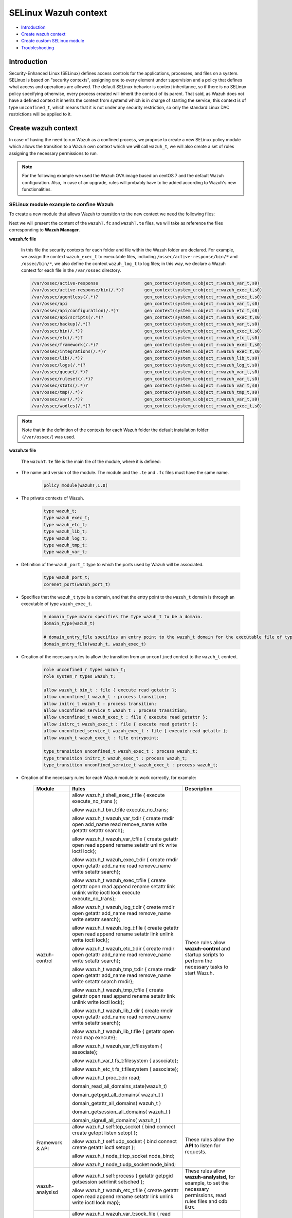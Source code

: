 .. Copyright (C) 2021 Wazuh, Inc.

.. _selinux-wazuh-context:

SELinux Wazuh context
======================

- `Introduction`_
- `Create wazuh context`_
- `Create custom SELinux module`_
- `Troubleshooting`_

Introduction
------------
Security-Enhanced Linux (SELinux) defines access controls for the applications, processes, and files on a system.
SELinux is based on "security contexts", assigning one to every element under supervision and a policy that defines what access and operations are allowed.
The default SELinux behavior is context inheritance, so if there is no SELinux policy specifying otherwise, every process created will inherit the context of its parent. That said, as Wazuh does not have a defined context it inherits the context from systemd which is in charge of starting the service, this context is of type ``unconfined_t``, which means that it is not under any security restriction, so only the standard Linux DAC restrictions will be applied to it.

Create wazuh context
--------------------
In case of having the need to run Wazuh as a confined process, we propose to create a new SELinux policy module which allows the transition to a Wazuh own context which we will call ``wazuh_t``, we will also create a set of rules assigning the necessary permissions to run.

.. note::

    For the following example we used the Wazuh OVA image based on centOS 7 and the default Wazuh configuration. Also, in case of an upgrade, rules will probably have to be added according to Wazuh's new functionalities.

.. _SELinux-module-example:

SELinux module example to confine Wazuh
^^^^^^^^^^^^^^^^^^^^^^^^^^^^^^^^^^^^^^^
To create a new module that allows Wazuh to transition to the new context we need the following files:

.. tabs::

        .. group-tab:: Wazuh Manager

            .. collapse:: wazuhT.fc

                .. code-block:: console

                    /var/ossec/active-response                  gen_context(system_u:object_r:wazuh_var_t,s0)
                    /var/ossec/active-response/bin(/.*)?        gen_context(system_u:object_r:wazuh_exec_t,s0)
                    /var/ossec/agentless(/.*)?                  gen_context(system_u:object_r:wazuh_exec_t,s0)
                    /var/ossec/api                              gen_context(system_u:object_r:wazuh_var_t,s0)
                    /var/ossec/api/configuration(/.*)?          gen_context(system_u:object_r:wazuh_etc_t,s0)
                    /var/ossec/api/scripts(/.*)?                gen_context(system_u:object_r:wazuh_exec_t,s0)
                    /var/ossec/backup(/.*)?                     gen_context(system_u:object_r:wazuh_var_t,s0)
                    /var/ossec/bin(/.*)?                        gen_context(system_u:object_r:wazuh_exec_t,s0)
                    /var/ossec/etc(/.*)?                        gen_context(system_u:object_r:wazuh_etc_t,s0)
                    /var/ossec/framework(/.*)?                  gen_context(system_u:object_r:wazuh_exec_t,s0)
                    /var/ossec/integrations(/.*)?               gen_context(system_u:object_r:wazuh_exec_t,s0)
                    /var/ossec/lib(/.*)?                        gen_context(system_u:object_r:wazuh_lib_t,s0)
                    /var/ossec/logs(/.*)?                       gen_context(system_u:object_r:wazuh_log_t,s0)
                    /var/ossec/queue(/.*)?                      gen_context(system_u:object_r:wazuh_var_t,s0)
                    /var/ossec/ruleset(/.*)?                    gen_context(system_u:object_r:wazuh_var_t,s0)
                    /var/ossec/stats(/.*)?                      gen_context(system_u:object_r:wazuh_var_t,s0)
                    /var/ossec/tmp(/.*)?                        gen_context(system_u:object_r:wazuh_tmp_t,s0)
                    /var/ossec/var(/.*)?                        gen_context(system_u:object_r:wazuh_var_t,s0)
                    /var/ossec/wodles(/.*)?                     gen_context(system_u:object_r:wazuh_exec_t,s0)

            .. collapse:: wazuhT.te

                .. code-block:: console

                    policy_module(wazuhT,1.0)

                    require {
                    type bin_t;
                    type tmp_t;
                    type unconfined_t;
                    type initrc_t;
                    type unconfined_service_t;
                    type shell_exec_t;
                    type var_t;
                    type cert_t;
                    type node_t;
                    type init_t;
                    type kernel_t;
                    type system_dbusd_t;
                    type sshd_t;
                    type fs_t;
                    type unlabeled_t;
                    type sysctl_net_t;
                    type systemd_unit_file_t;
                    type cgroup_t;
                    type hugetlbfs_t;
                    type sysfs_t;
                    type iptables_exec_t;
                    type sshd_exec_t;
                    type device_t;
                    type fixed_disk_device_t;
                    type useradd_exec_t;
                    type journalctl_exec_t;
                    type proc_net_t;
                    type pstore_t;
                    type mount_exec_t;
                    type insmod_exec_t;
                    type systemd_systemctl_exec_t;
                    type crontab_exec_t;
                    type devlog_t;
                    type rpm_exec_t;
                    type proc_t;
                    type configfs_t;
                    type http_port_t;
                    type tmpfs_t;
                    type gssproxy_var_lib_t;
                    type rpm_log_t;
                    type auditd_unit_file_t;
                    type crond_unit_file_t;
                    type mount_var_run_t;
                    type rpm_var_lib_t;
                    type usermodehelper_t;
                    type var_run_t;
                    type etc_t;
                    type security_t;
                    type firewalld_t;
                    type iptables_t;
                    type dhcpc_t;
                    role system_r;
                    role unconfined_r;
                    class process { transition getattr getpgid getsession setrlimit setsched signull open read};
                    class rawip_socket {bind setopt getopt create open};
                    class netlink_route_socket {bind setopt create open write read nlmsg_read};
                    class netlink_audit_socket {bind setopt create open write read nlmsg_read};
                    class lnk_file {getattr open read};
                    class file { getattr open read execute getattr read};
                    class dir { getattr open read search };
                    class tcp_socket { bind connect create getopt listen name_bind name_connect node_bind setopt };
                    class capability { chown dac_override fowner fsetid kill net_bind_service net_raw setgid setuid sys_chroot sys_resource sys_ptrace};
                    class unix_dgram_socket { read write create ioctl sendto bind getopt connect};
                    class netlink_tcpdiag_socket {create getattr setopt read bind nlmsg_read write};
                    class filesystem { getattr open read };
                    class sock_file { getattr open read };
                    class blk_file { getattr open read };
                    class udp_socket name_bind;
                    class unix_stream_socket {connectto ioctl getattr};
                    class dbus send_msg;
                    }

                    # Private type declarations
                    type wazuh_t;
                    type wazuh_exec_t;
                    type wazuh_etc_t;
                    type wazuh_lib_t;
                    type wazuh_log_t;
                    type wazuh_tmp_t;
                    type wazuh_var_t;

                    # ports label
                    type wazuh_port_t;
                    corenet_port(wazuh_port_t)

                    # domain_type macro specifies the type wazuh_t to be a domain.
                    domain_type(wazuh_t)

                    # domain_entry_file specifies an entry point to the wazuh_t domain for the executable file of type wazuh_exec_t.
                    domain_entry_file(wazuh_t, wazuh_exec_t)

                    # logging_log_file macro makes wazuh_log_t become the type of log file with the necessary groups and rules
                    logging_log_file(wazuh_log_t)

                    # allow domain wazuh_t to manipulate log files
                    allow wazuh_t wazuh_log_t:file append_file_perms;

                    # files_tmp_file takes the type of wazuh_tmp_t to the necessary groups so that it becomes the type of temp file
                    files_tmp_file(wazuh_tmp_t)

                    # allow the wazuh_t domain write privileges into the tmp_t labeled directory, but with an automatic file transition towards wazuh_tmp_t for every file written
                    files_tmp_filetrans(wazuh_t,wazuh_tmp_t,file)

                    # allow domain wazuh_t to manipulate tmp files
                    allow wazuh_t wazuh_tmp_t:file manage_file_perms;

                    #============== Allow transition
                    role unconfined_r types wazuh_t;
                    role system_r types wazuh_t;

                    allow wazuh_t bin_t : file execute;
                    allow unconfined_t wazuh_t : process transition;
                    allow initrc_t wazuh_t : process transition;
                    allow unconfined_service_t wazuh_t : process transition;
                    allow unconfined_t wazuh_exec_t : file execute;
                    allow initrc_t wazuh_exec_t : file execute;
                    allow unconfined_service_t wazuh_exec_t : file execute;
                    allow wazuh_t wazuh_exec_t : file entrypoint;

                    type_transition unconfined_t wazuh_exec_t : process wazuh_t;
                    type_transition initrc_t wazuh_exec_t : process wazuh_t;
                    type_transition unconfined_service_t wazuh_exec_t : process wazuh_t;

                    #============== Permissions for wazuh-control to run Wazuh
                    allow wazuh_t shell_exec_t:file { execute execute_no_trans };
                    allow wazuh_t bin_t:file execute_no_trans;

                    allow wazuh_t wazuh_var_t:dir { create rmdir open add_name read remove_name write getattr setattr search};
                    allow wazuh_t wazuh_var_t:file { create getattr open read append rename setattr unlink write ioctl lock};
                    allow wazuh_t wazuh_exec_t:dir { create rmdir open getattr add_name read remove_name write setattr search};
                    allow wazuh_t wazuh_exec_t:file { create getattr open read append rename setattr link unlink write ioctl lock execute execute_no_trans};
                    allow wazuh_t wazuh_log_t:dir { create rmdir open getattr add_name read remove_name write setattr search};
                    allow wazuh_t wazuh_log_t:file { create getattr open read append rename setattr link unlink write ioctl lock};
                    allow wazuh_t wazuh_etc_t:dir { create rmdir open getattr add_name read remove_name write setattr search};
                    allow wazuh_t wazuh_tmp_t:dir { create rmdir open getattr add_name read remove_name write setattr search rmdir};
                    allow wazuh_t wazuh_tmp_t:file { create getattr open read append rename setattr link unlink write ioctl lock};
                    allow wazuh_t wazuh_lib_t:dir { create rmdir open getattr add_name read remove_name write setattr search};
                    allow wazuh_t wazuh_lib_t:file { getattr open read map execute};
                    allow wazuh_t wazuh_var_t:filesystem { associate};
                    allow wazuh_var_t fs_t:filesystem { associate};
                    allow wazuh_etc_t fs_t:filesystem { associate};

                    #============== Permissions to read /proc
                    allow wazuh_t proc_t:dir read;
                    domain_read_all_domains_state(wazuh_t)
                    domain_getpgid_all_domains( wazuh_t )
                    domain_getattr_all_domains( wazuh_t )
                    domain_getsession_all_domains( wazuh_t )
                    domain_signull_all_domains( wazuh_t )

                    #============== Permissions for Framework and API
                    allow wazuh_t self:tcp_socket { bind connect create getopt listen setopt };
                    allow wazuh_t self:udp_socket { bind connect create getattr ioctl setopt };
                    allow wazuh_t node_t:tcp_socket node_bind;
                    allow wazuh_t node_t:udp_socket node_bind;

                    #============== Permissions for wazuh-analysisd to run
                    allow wazuh_t self:process { getattr getpgid getsession setrlimit setsched };
                    allow wazuh_t wazuh_etc_t:file { create getattr open read append rename setattr link unlink write ioctl lock map};

                    #============== Permissions for wazuh-remoted to use sockets
                    allow wazuh_t wazuh_var_t:sock_file { read write getattr create setattr unlink} ;
                    allow wazuh_t wazuh_t:unix_stream_socket {connectto ioctl};
                    allow wazuh_t wazuh_port_t:tcp_socket {name_connect name_bind create read write connect recvfrom sendto send_msg setopt ioctl setattr getattr};
                    allow wazuh_t wazuh_t:tcp_socket {accept bind name_connect name_bind create read write connect recvfrom sendto send_msg setopt ioctl setattr getattr};
                    allow wazuh_t wazuh_port_t:udp_socket {name_bind create read write connect recvfrom sendto send_msg setopt ioctl setattr getattr};
                    allow wazuh_t wazuh_t:udp_socket {accept name_bind create read write connect recvfrom sendto send_msg setopt ioctl setattr getattr};
                    allow wazuh_t wazuh_t:unix_dgram_socket { read write create ioctl sendto bind getopt connect};

                    #============== Permissions for wazuh-syscheckd to monitor files and directories and for wazuh-logcollector to read logs files.
                    files_read_all_files(wazuh_t)
                    files_read_all_chr_files(wazuh_t)
                    files_read_all_symlinks(wazuh_t)
                    fs_getattr_all_chr_files(wazuh_t)
                    dev_getattr_all_chr_files(wazuh_t)
                    allow wazuh_t gssproxy_var_lib_t:sock_file { getattr open read };
                    allow wazuh_t fixed_disk_device_t:blk_file { getattr open read };
                    allow wazuh_t devlog_t:sock_file { read write getattr create setattr unlink};

                    #============== Permissions for rootcheck to monitor ports
                    corenet_udp_bind_all_ports(wazuh_t)
                    corenet_tcp_bind_all_ports(wazuh_t)

                    #============== Permissions for wazuh-modulesd to run
                    allow wazuh_t sysfs_t:lnk_file read;
                    allow wazuh_t proc_net_t:file { getattr open read };
                    allow wazuh_t self:netlink_route_socket {create getattr open read bind nlmsg_read write};
                    #============== Permissions for wazuh-modulesd to run sca scans
                    allow wazuh_t sshd_exec_t:file { execute execute_no_trans };
                    allow wazuh_t useradd_exec_t:file { execute execute_no_trans};
                    allow wazuh_t rpm_exec_t:file { execute execute_no_trans ioctl};
                    allow wazuh_t systemd_systemctl_exec_t:file { execute execute_no_trans};
                    allow wazuh_t insmod_exec_t:file { execute execute_no_trans };
                    allow wazuh_t iptables_exec_t:file { execute execute_no_trans };
                    allow wazuh_t crontab_exec_t:file { execute execute_no_trans };
                    allow wazuh_t journalctl_exec_t:file { execute execute_no_trans};
                    allow wazuh_t mount_exec_t:file { execute execute_no_trans getattr};
                    allow wazuh_t rpm_log_t:file { getattr open read append};
                    allow wazuh_t rpm_var_lib_t:file { write create setattr unlink rename};
                    allow wazuh_t rpm_var_lib_t:dir { write add_name remove_name};
                    allow wazuh_t cert_t:dir { search write create add_name remove_name rmdir};
                    allow wazuh_t cert_t:file { lock write};
                    allow wazuh_t tmp_t:dir { search write create add_name remove_name rmdir};
                    allow wazuh_t unlabeled_t:file { getattr open read };
                    allow wazuh_t security_t:security compute_av;
                    allow wazuh_t security_t:file {write};
                    allow wazuh_t security_t:dir {write};
                    allow wazuh_t init_t:unix_stream_socket {connectto ioctl getattr};
                    allow wazuh_t init_t:system { status };
                    allow wazuh_t init_t:service { status };
                    allow wazuh_t system_dbusd_t:dbus send_msg;
                    allow wazuh_t tmpfs_t:dir read;
                    allow wazuh_t tmpfs_t:filesystem { getattr open read };
                    allow wazuh_t cgroup_t:filesystem { getattr open read };
                    allow wazuh_t configfs_t:filesystem { getattr open read };
                    allow wazuh_t device_t:filesystem { getattr open read };
                    allow wazuh_t hugetlbfs_t:filesystem { getattr open read };
                    allow wazuh_t proc_t:filesystem { getattr open read };
                    allow wazuh_t pstore_t:filesystem { getattr open read };
                    allow wazuh_t sysfs_t:filesystem { getattr open read };
                    allow wazuh_t fs_t:filesystem { getattr open read };
                    allow wazuh_t self:rawip_socket {bind setopt getopt create open};
                    allow wazuh_t kernel_t:unix_dgram_socket sendto;
                    allow wazuh_t auditd_unit_file_t:service { status };
                    allow wazuh_t crond_unit_file_t:service { status };
                    allow wazuh_t systemd_unit_file_t:service { status start};
                    allow wazuh_t mount_var_run_t:dir { getattr open read write search write};
                    allow wazuh_t var_run_t:dir { getattr open read search write add_name remove_name};
                    allow wazuh_t var_run_t:file { getattr open read write lock create unlink};
                    allow wazuh_t sysctl_net_t:dir search;
                    allow wazuh_t sysctl_net_t:file { getattr open read };
                    allow wazuh_t usermodehelper_t:file { getattr open read };
                    allow wazuh_t self:netlink_audit_socket {create setopt open read bind nlmsg_read write};
                    allow wazuh_t self:netlink_tcpdiag_socket {create getattr setopt read bind nlmsg_read write};
                    allow wazuh_t kernel_t:system module_request;
                    allow dhcpc_t unlabeled_t:file {getattr open read};

                    #============== Permissions for wazuh-execd to run AR
                    allow wazuh_t self:capability { chown dac_override fowner fsetid kill net_bind_service net_raw setgid setuid sys_chroot sys_resource sys_ptrace};
                    allow wazuh_t etc_t:dir { getattr open read search write add_name remove_name};
                    allow sshd_t var_t:file { getattr create open append ioctl lock read setattr write};
                    allow wazuh_t firewalld_t:dbus send_msg;
                    allow firewalld_t wazuh_t:dbus send_msg;
                    allow wazuh_t firewalld_t:process { getattr getpgid getsession signull };
                    allow iptables_t var_run_t:file {open read lock};
                    allow wazuh_t system_dbusd_t:unix_stream_socket connectto;
                    allow wazuh_t http_port_t:tcp_socket {name_bind name_connect write read};

                    #============== Permissions to assign new contexts
                    allow unconfined_t wazuh_var_t:dir {getattr open read search relabelto};
                    allow unconfined_t wazuh_var_t:file {getattr relabelto};
                    allow unconfined_t wazuh_var_t:sock_file {getattr open read relabelto};
                    allow unconfined_t wazuh_lib_t:dir {getattr open read search relabelto};
                    allow unconfined_t wazuh_lib_t:file {getattr relabelto};
                    allow unconfined_t wazuh_etc_t:dir {getattr open read search relabelto};
                    allow unconfined_t wazuh_etc_t:file {getattr open read write relabelto};


        .. group-tab:: Wazuh Agent

            .. collapse:: wazuhT.fc

                .. code-block:: console

                    /var/ossec/active-response                  gen_context(system_u:object_r:wazuh_var_t,s0)
                    /var/ossec/active-response/bin(/.*)?        gen_context(system_u:object_r:wazuh_exec_t,s0)
                    /var/ossec/agentless(/.*)?                  gen_context(system_u:object_r:wazuh_exec_t,s0)
                    /var/ossec/backup(/.*)?                     gen_context(system_u:object_r:wazuh_var_t,s0)
                    /var/ossec/bin(/.*)?                        gen_context(system_u:object_r:wazuh_exec_t,s0)
                    /var/ossec/etc(/.*)?                        gen_context(system_u:object_r:wazuh_etc_t,s0)
                    /var/ossec/lib(/.*)?                        gen_context(system_u:object_r:wazuh_lib_t,s0)
                    /var/ossec/logs(/.*)?                       gen_context(system_u:object_r:wazuh_log_t,s0)
                    /var/ossec/queue(/.*)?                      gen_context(system_u:object_r:wazuh_var_t,s0)
                    /var/ossec/ruleset(/.*)?                    gen_context(system_u:object_r:wazuh_var_t,s0)
                    /var/ossec/tmp(/.*)?                        gen_context(system_u:object_r:wazuh_tmp_t,s0)
                    /var/ossec/var(/.*)?                        gen_context(system_u:object_r:wazuh_var_t,s0)
                    /var/ossec/wodles(/.*)?                     gen_context(system_u:object_r:wazuh_exec_t,s0)

            .. collapse:: wazuhT.te
                
                .. code-block:: console

                    policy_module(wazuhT,1.0)

                    require {
                    type bin_t;
                    type tmp_t;
                    type unconfined_t;
                    type initrc_t;
                    type unconfined_service_t;
                    type shell_exec_t;
                    type var_t;
                    type cert_t;
                    type node_t;
                    type init_t;
                    type kernel_t;
                    type system_dbusd_t;
                    type sshd_t;
                    type fs_t;
                    type unlabeled_t;
                    type sysctl_net_t;
                    type systemd_unit_file_t;
                    type cgroup_t;
                    type hugetlbfs_t;
                    type sysfs_t;
                    type iptables_exec_t;
                    type sshd_exec_t;
                    type device_t;
                    type fixed_disk_device_t;
                    type useradd_exec_t;
                    type journalctl_exec_t;
                    type proc_net_t;
                    type pstore_t;
                    type mount_exec_t;
                    type insmod_exec_t;
                    type systemd_systemctl_exec_t;
                    type crontab_exec_t;
                    type devlog_t;
                    type rpm_exec_t;
                    type proc_t;
                    type configfs_t;
                    type http_port_t;
                    type tmpfs_t;
                    type gssproxy_var_lib_t;
                    type rpm_log_t;
                    type auditd_unit_file_t;
                    type crond_unit_file_t;
                    type mount_var_run_t;
                    type rpm_var_lib_t;
                    type usermodehelper_t;
                    type var_run_t;
                    type etc_t;
                    type security_t;
                    type firewalld_t;
                    type iptables_t;
                    type dhcpc_t;
                    role system_r;
                    role unconfined_r;
                    class process { transition getattr getpgid getsession setrlimit setsched signull open read};
                    class rawip_socket {bind setopt getopt create open};
                    class netlink_route_socket {bind setopt create open write read nlmsg_read};
                    class netlink_audit_socket {bind setopt create open write read nlmsg_read};
                    class lnk_file {getattr open read};
                    class file { getattr open read execute getattr read};
                    class dir { getattr open read search };
                    class tcp_socket { bind connect create getopt listen name_bind name_connect node_bind setopt };
                    class capability { chown dac_override fowner fsetid kill net_bind_service net_raw setgid setuid sys_chroot sys_resource sys_ptrace};
                    class unix_dgram_socket { read write create ioctl sendto bind getopt connect};
                    class netlink_tcpdiag_socket {create getattr setopt read bind nlmsg_read write};
                    class filesystem { getattr open read };
                    class sock_file { getattr open read };
                    class blk_file { getattr open read };
                    class udp_socket name_bind;
                    class unix_stream_socket {connectto ioctl getattr};
                    class dbus send_msg;
                    }

                    # Private type declarations
                    type wazuh_t;
                    type wazuh_exec_t;
                    type wazuh_etc_t;
                    type wazuh_lib_t;
                    type wazuh_log_t;
                    type wazuh_tmp_t;
                    type wazuh_var_t;

                    # ports label
                    type wazuh_port_t;
                    corenet_port(wazuh_port_t)

                    # domain_type macro specifies the type wazuh_t to be a domain.
                    domain_type(wazuh_t)

                    # domain_entry_file specifies an entry point to the wazuh_t domain for the executable file of type wazuh_exec_t.
                    domain_entry_file(wazuh_t, wazuh_exec_t)

                    # logging_log_file macro makes wazuh_log_t become the type of log file with the necessary groups and rules
                    logging_log_file(wazuh_log_t)

                    # allow domain wazuh_t to manipulate log files
                    allow wazuh_t wazuh_log_t:file append_file_perms;

                    # files_tmp_file takes the type of wazuh_tmp_t to the necessary groups so that it becomes the type of temp file
                    files_tmp_file(wazuh_tmp_t)

                    # allow the wazuh_t domain write privileges into the tmp_t labeled directory, but with an automatic file transition towards wazuh_tmp_t for every file written
                    files_tmp_filetrans(wazuh_t,wazuh_tmp_t,file)

                    # allow domain wazuh_t to manipulate tmp files
                    allow wazuh_t wazuh_tmp_t:file manage_file_perms;

                    #============== Allow transition
                    role unconfined_r types wazuh_t;
                    role system_r types wazuh_t;

                    allow wazuh_t bin_t : file execute;
                    allow unconfined_t wazuh_t : process transition;
                    allow initrc_t wazuh_t : process transition;
                    allow unconfined_service_t wazuh_t : process transition;
                    allow unconfined_t wazuh_exec_t : file execute;
                    allow initrc_t wazuh_exec_t : file execute;
                    allow unconfined_service_t wazuh_exec_t : file execute;
                    allow wazuh_t wazuh_exec_t : file entrypoint;

                    type_transition unconfined_t wazuh_exec_t : process wazuh_t;
                    type_transition initrc_t wazuh_exec_t : process wazuh_t;
                    type_transition unconfined_service_t wazuh_exec_t : process wazuh_t;

                    #============== Permissions for wazuh-control to run Wazuh
                    allow wazuh_t shell_exec_t:file { execute execute_no_trans };
                    allow wazuh_t bin_t:file execute_no_trans;

                    allow wazuh_t wazuh_var_t:dir { create rmdir open add_name read remove_name write getattr setattr search};
                    allow wazuh_t wazuh_var_t:file { create getattr open read append rename setattr unlink write ioctl lock};
                    allow wazuh_t wazuh_exec_t:dir { create rmdir open getattr add_name read remove_name write setattr search};
                    allow wazuh_t wazuh_exec_t:file { create getattr open read append rename setattr link unlink write ioctl lock execute execute_no_trans};
                    allow wazuh_t wazuh_log_t:dir { create rmdir open getattr add_name read remove_name write setattr search};
                    allow wazuh_t wazuh_log_t:file { create getattr open read append rename setattr link unlink write ioctl lock};
                    allow wazuh_t wazuh_etc_t:dir { create rmdir open getattr add_name read remove_name write setattr search};
                    allow wazuh_t wazuh_etc_t:file { create getattr open read append rename setattr link unlink write ioctl lock map};
                    allow wazuh_t wazuh_tmp_t:dir { create rmdir open getattr add_name read remove_name write setattr search rmdir};
                    allow wazuh_t wazuh_tmp_t:file { create getattr open read append rename setattr link unlink write ioctl lock};
                    allow wazuh_t wazuh_lib_t:dir { create rmdir open getattr add_name read remove_name write setattr search};
                    allow wazuh_t wazuh_lib_t:file { getattr open read map execute};
                    allow wazuh_t wazuh_var_t:filesystem { associate};
                    allow wazuh_var_t fs_t:filesystem { associate};
                    allow wazuh_etc_t fs_t:filesystem { associate};
                    allow wazuh_t self:process { getattr getpgid getsession setrlimit setsched };

                    #============== Permissions to read /proc
                    allow wazuh_t proc_t:dir read;
                    domain_read_all_domains_state(wazuh_t)
                    domain_getpgid_all_domains( wazuh_t )
                    domain_getattr_all_domains( wazuh_t )
                    domain_getsession_all_domains( wazuh_t )
                    domain_signull_all_domains( wazuh_t )

                    #============== Permissions for wazuh-agentd to use sockets
                    allow wazuh_t wazuh_var_t:sock_file { read write getattr create setattr unlink};
                    allow wazuh_t wazuh_t:unix_stream_socket {connectto ioctl};
                    allow wazuh_t wazuh_port_t:tcp_socket {name_connect name_bind create read write connect recvfrom sendto send_msg setopt ioctl setattr getattr};
                    allow wazuh_t wazuh_t:tcp_socket {accept bind name_connect name_bind create read write connect recvfrom sendto send_msg setopt ioctl setattr getattr};
                    allow wazuh_t wazuh_port_t:udp_socket {name_bind create read write connect recvfrom sendto send_msg setopt ioctl setattr getattr};
                    allow wazuh_t wazuh_t:udp_socket {accept name_bind create read write connect recvfrom sendto send_msg setopt ioctl setattr getattr};
                    allow wazuh_t wazuh_t:unix_dgram_socket { read write create ioctl sendto bind getopt connect};
                    allow wazuh_t self:tcp_socket { bind connect create getopt listen setopt };
                    allow wazuh_t self:udp_socket { bind connect create getattr ioctl setopt };
                    allow wazuh_t node_t:tcp_socket node_bind;
                    allow wazuh_t node_t:udp_socket node_bind;

                    #============== Permissions for wazuh-syscheckd to monitor files and directories and for wazuh-logcollector to read logs files.
                    files_read_all_files(wazuh_t)
                    files_read_all_chr_files(wazuh_t)
                    files_read_all_symlinks(wazuh_t)
                    fs_getattr_all_chr_files(wazuh_t)
                    dev_getattr_all_chr_files(wazuh_t)
                    allow wazuh_t gssproxy_var_lib_t:sock_file { getattr open read };
                    allow wazuh_t fixed_disk_device_t:blk_file { getattr open read };
                    allow wazuh_t devlog_t:sock_file { read write getattr create setattr unlink};

                    #============== Permissions for rootcheck to monitor ports
                    corenet_udp_bind_all_ports(wazuh_t)
                    corenet_tcp_bind_all_ports(wazuh_t)

                    #============== Permissions for wazuh-modulesd to run
                    allow wazuh_t sysfs_t:lnk_file read;
                    allow wazuh_t proc_net_t:file { getattr open read };
                    allow wazuh_t self:netlink_route_socket {create getattr open read bind nlmsg_read write};
                    #============== Permissions for wazuh-modulesd to run sca scans
                    allow wazuh_t sshd_exec_t:file { execute execute_no_trans };
                    allow wazuh_t useradd_exec_t:file { execute execute_no_trans};
                    allow wazuh_t rpm_exec_t:file { execute execute_no_trans ioctl};
                    allow wazuh_t systemd_systemctl_exec_t:file { execute execute_no_trans};
                    allow wazuh_t insmod_exec_t:file { execute execute_no_trans };
                    allow wazuh_t iptables_exec_t:file { execute execute_no_trans };
                    allow wazuh_t crontab_exec_t:file { execute execute_no_trans };
                    allow wazuh_t journalctl_exec_t:file { execute execute_no_trans};
                    allow wazuh_t mount_exec_t:file { execute execute_no_trans getattr};
                    allow wazuh_t rpm_log_t:file { getattr open read append};
                    allow wazuh_t rpm_var_lib_t:file { write create setattr unlink rename};
                    allow wazuh_t rpm_var_lib_t:dir { write add_name remove_name};
                    allow wazuh_t cert_t:dir { search write create add_name remove_name rmdir};
                    allow wazuh_t cert_t:file { lock write};
                    allow wazuh_t tmp_t:dir { search write create add_name remove_name rmdir};
                    allow wazuh_t unlabeled_t:file { getattr open read };
                    allow wazuh_t security_t:security compute_av;
                    allow wazuh_t security_t:file {write};
                    allow wazuh_t security_t:dir {write};
                    allow wazuh_t init_t:unix_stream_socket {connectto ioctl getattr};
                    allow wazuh_t init_t:system { status };
                    allow wazuh_t init_t:service { status };
                    allow wazuh_t system_dbusd_t:dbus send_msg;
                    allow wazuh_t tmpfs_t:dir read;
                    allow wazuh_t tmpfs_t:filesystem { getattr open read };
                    allow wazuh_t cgroup_t:filesystem { getattr open read };
                    allow wazuh_t configfs_t:filesystem { getattr open read };
                    allow wazuh_t device_t:filesystem { getattr open read };
                    allow wazuh_t hugetlbfs_t:filesystem { getattr open read };
                    allow wazuh_t proc_t:filesystem { getattr open read };
                    allow wazuh_t pstore_t:filesystem { getattr open read };
                    allow wazuh_t sysfs_t:filesystem { getattr open read };
                    allow wazuh_t fs_t:filesystem { getattr open read };
                    allow wazuh_t self:rawip_socket {bind setopt getopt create open};
                    allow wazuh_t kernel_t:unix_dgram_socket sendto;
                    allow wazuh_t auditd_unit_file_t:service { status };
                    allow wazuh_t crond_unit_file_t:service { status };
                    allow wazuh_t systemd_unit_file_t:service { status start};
                    allow wazuh_t mount_var_run_t:dir { getattr open read write search write};
                    allow wazuh_t var_run_t:dir { getattr open read search write add_name remove_name};
                    allow wazuh_t var_run_t:file { getattr open read write lock create unlink};
                    allow wazuh_t sysctl_net_t:dir search;
                    allow wazuh_t sysctl_net_t:file { getattr open read };
                    allow wazuh_t usermodehelper_t:file { getattr open read };
                    allow wazuh_t self:netlink_audit_socket {create setopt open read bind nlmsg_read write};
                    allow wazuh_t self:netlink_tcpdiag_socket {create getattr setopt read bind nlmsg_read write};
                    allow wazuh_t kernel_t:system module_request;
                    allow dhcpc_t unlabeled_t:file {getattr open read};

                    #============== Permissions for wazuh-execd to run AR
                    allow wazuh_t self:capability { chown dac_override fowner fsetid kill net_bind_service net_raw setgid setuid sys_chroot sys_resource sys_ptrace};
                    allow wazuh_t etc_t:dir { getattr open read search write add_name remove_name};
                    allow sshd_t var_t:file { getattr create open append ioctl lock read setattr write};
                    allow wazuh_t firewalld_t:dbus send_msg;
                    allow firewalld_t wazuh_t:dbus send_msg;
                    allow wazuh_t firewalld_t:process { getattr getpgid getsession signull };
                    allow iptables_t var_run_t:file {open read lock};
                    allow wazuh_t system_dbusd_t:unix_stream_socket connectto;
                    allow wazuh_t http_port_t:tcp_socket {name_bind name_connect write read};

                    #============== Permissions to assign new contexts
                    allow unconfined_t wazuh_var_t:dir {getattr open read search relabelto};
                    allow unconfined_t wazuh_var_t:file {getattr relabelto};
                    allow unconfined_t wazuh_var_t:sock_file {getattr open read relabelto};
                    allow unconfined_t wazuh_lib_t:dir {getattr open read search relabelto};
                    allow unconfined_t wazuh_lib_t:file {getattr relabelto};
                    allow unconfined_t wazuh_etc_t:dir {getattr open read search relabelto};
                    allow unconfined_t wazuh_etc_t:file {getattr open read write relabelto};

Next we will present the content of the ``wazuhT.fc`` and ``wazuhT.te`` files, we will take as reference the files corresponding to **Wazuh Manager**.

**wazuh.fc file**

    In this file the security contexts for each folder and file within the Wazuh folder are declared. For example, we assign the context ``wazuh_exec_t`` to executable files, including ``/ossec/active-response/bin/*`` and ``/ossec/bin/*``, we also define the context ``wazuh_log_t`` to log files; in this way, we declare a Wazuh context for each file in the ``/var/ossec`` directory.

    .. code-block:: console

        /var/ossec/active-response                  gen_context(system_u:object_r:wazuh_var_t,s0)
        /var/ossec/active-response/bin(/.*)?        gen_context(system_u:object_r:wazuh_exec_t,s0)
        /var/ossec/agentless(/.*)?                  gen_context(system_u:object_r:wazuh_exec_t,s0)
        /var/ossec/api                              gen_context(system_u:object_r:wazuh_var_t,s0)
        /var/ossec/api/configuration(/.*)?          gen_context(system_u:object_r:wazuh_etc_t,s0)
        /var/ossec/api/scripts(/.*)?                gen_context(system_u:object_r:wazuh_exec_t,s0)
        /var/ossec/backup(/.*)?                     gen_context(system_u:object_r:wazuh_var_t,s0)
        /var/ossec/bin(/.*)?                        gen_context(system_u:object_r:wazuh_exec_t,s0)
        /var/ossec/etc(/.*)?                        gen_context(system_u:object_r:wazuh_etc_t,s0)
        /var/ossec/framework(/.*)?                  gen_context(system_u:object_r:wazuh_exec_t,s0)
        /var/ossec/integrations(/.*)?               gen_context(system_u:object_r:wazuh_exec_t,s0)
        /var/ossec/lib(/.*)?                        gen_context(system_u:object_r:wazuh_lib_t,s0)
        /var/ossec/logs(/.*)?                       gen_context(system_u:object_r:wazuh_log_t,s0)
        /var/ossec/queue(/.*)?                      gen_context(system_u:object_r:wazuh_var_t,s0)
        /var/ossec/ruleset(/.*)?                    gen_context(system_u:object_r:wazuh_var_t,s0)
        /var/ossec/stats(/.*)?                      gen_context(system_u:object_r:wazuh_var_t,s0)
        /var/ossec/tmp(/.*)?                        gen_context(system_u:object_r:wazuh_tmp_t,s0)
        /var/ossec/var(/.*)?                        gen_context(system_u:object_r:wazuh_var_t,s0)
        /var/ossec/wodles(/.*)?                     gen_context(system_u:object_r:wazuh_exec_t,s0)

.. note::

    Note that in the definition of the contexts for each Wazuh folder the default installation folder (``/var/ossec/``) was used.

**wazuh.te file**

    The ``wazuhT.te`` file is the main file of the module, where it is defined:

- The name and version of the module. The module and the ``.te`` and ``.fc`` files must have the same name.

    .. code-block:: console

        policy_module(wazuhT,1.0)

- The private contexts of Wazuh.

    .. code-block:: console

        type wazuh_t;
        type wazuh_exec_t;
        type wazuh_etc_t;
        type wazuh_lib_t;
        type wazuh_log_t;
        type wazuh_tmp_t;
        type wazuh_var_t;

- Definition of the ``wazuh_port_t`` type to which the ports used by Wazuh will be associated.

    .. code-block:: console

        type wazuh_port_t;
        corenet_port(wazuh_port_t)

- Specifies that the ``wazuh_t`` type is a domain, and that the entry point to the ``wazuh_t`` domain is through an executable of type ``wazuh_exec_t``.

    .. code-block:: console

        # domain_type macro specifies the type wazuh_t to be a domain.
        domain_type(wazuh_t)

        # domain_entry_file specifies an entry point to the wazuh_t domain for the executable file of type wazuh_exec_t.
        domain_entry_file(wazuh_t, wazuh_exec_t)

- Creation of the necessary rules to allow the transition from an ``unconfined`` context to the ``wazuh_t`` context.

    .. code-block:: console

        role unconfined_r types wazuh_t;
        role system_r types wazuh_t;

        allow wazuh_t bin_t : file { execute read getattr };
        allow unconfined_t wazuh_t : process transition;
        allow initrc_t wazuh_t : process transition;
        allow unconfined_service_t wazuh_t : process transition;
        allow unconfined_t wazuh_exec_t : file { execute read getattr };
        allow initrc_t wazuh_exec_t : file { execute read getattr };
        allow unconfined_service_t wazuh_exec_t : file { execute read getattr };
        allow wazuh_t wazuh_exec_t : file entrypoint;

        type_transition unconfined_t wazuh_exec_t : process wazuh_t;
        type_transition initrc_t wazuh_exec_t : process wazuh_t;
        type_transition unconfined_service_t wazuh_exec_t : process wazuh_t;

- Creation of the necessary rules for each Wazuh module to work correctly, for example:

    +---------------------------------------------------+-----------------------------------------------------------------------------------+-------------------------------------------------------------------------------------------------------------------+
    | Module                                            | Rules                                                                             | Description                                                                                                       |
    +===================================================+===================================================================================+===================================================================================================================+
    | wazuh-control                                     | allow wazuh_t shell_exec_t:file { execute execute_no_trans };                     | These rules allow **wazuh-control** and startup scripts to perform the necessary tasks to start Wazuh.            |
    |                                                   |                                                                                   |                                                                                                                   |
    |                                                   | allow wazuh_t bin_t:file execute_no_trans;                                        |                                                                                                                   |
    |                                                   |                                                                                   |                                                                                                                   |
    |                                                   | allow wazuh_t wazuh_var_t:dir { create rmdir open add_name read remove_name       |                                                                                                                   |
    |                                                   | write getattr setattr search};                                                    |                                                                                                                   |
    |                                                   |                                                                                   |                                                                                                                   |
    |                                                   | allow wazuh_t wazuh_var_t:file { create getattr open read append rename           |                                                                                                                   |
    |                                                   | setattr unlink write ioctl lock};                                                 |                                                                                                                   |
    |                                                   |                                                                                   |                                                                                                                   |
    |                                                   | allow wazuh_t wazuh_exec_t:dir { create rmdir open getattr add_name read          |                                                                                                                   |
    |                                                   | remove_name write setattr search};                                                |                                                                                                                   |
    |                                                   |                                                                                   |                                                                                                                   |
    |                                                   | allow wazuh_t wazuh_exec_t:file { create getattr open read append rename          |                                                                                                                   |
    |                                                   | setattr link unlink write ioctl lock execute execute_no_trans};                   |                                                                                                                   |
    |                                                   |                                                                                   |                                                                                                                   |
    |                                                   | allow wazuh_t wazuh_log_t:dir { create rmdir open getattr add_name read           |                                                                                                                   |
    |                                                   | remove_name write setattr search};                                                |                                                                                                                   |
    |                                                   |                                                                                   |                                                                                                                   |
    |                                                   | allow wazuh_t wazuh_log_t:file { create getattr open read append rename           |                                                                                                                   |
    |                                                   | setattr link unlink write ioctl lock};                                            |                                                                                                                   |
    |                                                   |                                                                                   |                                                                                                                   |
    |                                                   | allow wazuh_t wazuh_etc_t:dir { create rmdir open getattr add_name read           |                                                                                                                   |
    |                                                   | remove_name write setattr search};                                                |                                                                                                                   |
    |                                                   |                                                                                   |                                                                                                                   |
    |                                                   | allow wazuh_t wazuh_tmp_t:dir { create rmdir open getattr add_name read           |                                                                                                                   |
    |                                                   | remove_name write setattr search rmdir};                                          |                                                                                                                   |
    |                                                   |                                                                                   |                                                                                                                   |
    |                                                   | allow wazuh_t wazuh_tmp_t:file { create getattr open read append rename           |                                                                                                                   |
    |                                                   | setattr link unlink write ioctl lock};                                            |                                                                                                                   |
    |                                                   |                                                                                   |                                                                                                                   |
    |                                                   | allow wazuh_t wazuh_lib_t:dir { create rmdir open getattr add_name read           |                                                                                                                   |
    |                                                   | remove_name write setattr search};                                                |                                                                                                                   |
    |                                                   |                                                                                   |                                                                                                                   |
    |                                                   | allow wazuh_t wazuh_lib_t:file { getattr open read map execute};                  |                                                                                                                   |
    |                                                   |                                                                                   |                                                                                                                   |
    |                                                   | allow wazuh_t wazuh_var_t:filesystem { associate};                                |                                                                                                                   |
    |                                                   |                                                                                   |                                                                                                                   |
    |                                                   | allow wazuh_var_t fs_t:filesystem { associate};                                   |                                                                                                                   |
    |                                                   |                                                                                   |                                                                                                                   |
    |                                                   | allow wazuh_etc_t fs_t:filesystem { associate};                                   |                                                                                                                   |
    |                                                   |                                                                                   |                                                                                                                   |
    |                                                   | allow wazuh_t proc_t:dir read;                                                    |                                                                                                                   |
    |                                                   |                                                                                   |                                                                                                                   |
    |                                                   | domain_read_all_domains_state(wazuh_t)                                            |                                                                                                                   |
    |                                                   |                                                                                   |                                                                                                                   |
    |                                                   | domain_getpgid_all_domains( wazuh_t )                                             |                                                                                                                   |
    |                                                   |                                                                                   |                                                                                                                   |
    |                                                   | domain_getattr_all_domains( wazuh_t )                                             |                                                                                                                   |
    |                                                   |                                                                                   |                                                                                                                   |
    |                                                   | domain_getsession_all_domains( wazuh_t )                                          |                                                                                                                   |
    |                                                   |                                                                                   |                                                                                                                   |
    |                                                   | domain_signull_all_domains( wazuh_t )                                             |                                                                                                                   |
    +---------------------------------------------------+-----------------------------------------------------------------------------------+-------------------------------------------------------------------------------------------------------------------+
    | Framework & API                                   | allow wazuh_t self:tcp_socket { bind connect create getopt listen setopt };       | These rules allow the **API** to listen for requests.                                                             |
    |                                                   |                                                                                   |                                                                                                                   |
    |                                                   | allow wazuh_t self:udp_socket { bind connect create getattr ioctl setopt };       |                                                                                                                   |
    |                                                   |                                                                                   |                                                                                                                   |
    |                                                   | allow wazuh_t node_t:tcp_socket node_bind;                                        |                                                                                                                   |
    |                                                   |                                                                                   |                                                                                                                   |
    |                                                   | allow wazuh_t node_t:udp_socket node_bind;                                        |                                                                                                                   |
    +---------------------------------------------------+-----------------------------------------------------------------------------------+-------------------------------------------------------------------------------------------------------------------+
    | wazuh-analysisd                                   | allow wazuh_t self:process { getattr getpgid getsession setrlimit setsched };     | These rules allow **wazuh-analysisd**, for example, to set the necessary permissions, read rules files            |
    |                                                   |                                                                                   | and cdb lists.                                                                                                    |
    |                                                   | allow wazuh_t wazuh_etc_t:file { create getattr open read append rename           |                                                                                                                   |
    |                                                   | setattr link unlink write ioctl lock map};                                        |                                                                                                                   |
    +---------------------------------------------------+-----------------------------------------------------------------------------------+-------------------------------------------------------------------------------------------------------------------+
    | wazuh-remoted                                     | allow wazuh_t wazuh_var_t:sock_file { read write getattr create setattr unlink};  | These rules allow **wazuh-remoted** to use ``tcp/udp`` sockets to communicate with agents.                        |
    |                                                   |                                                                                   |                                                                                                                   |
    |                                                   | allow wazuh_t wazuh_t:unix_stream_socket {connectto ioctl};                       |                                                                                                                   |
    |                                                   |                                                                                   |                                                                                                                   |
    |                                                   | allow wazuh_t wazuh_port_t:tcp_socket {name_connect name_bind create read write   |                                                                                                                   |
    |                                                   | connect recvfrom sendto send_msg setopt ioctl setattr getattr};                   |                                                                                                                   |
    |                                                   |                                                                                   |                                                                                                                   |
    |                                                   | allow wazuh_t wazuh_t:tcp_socket {accept bind name_connect name_bind create       |                                                                                                                   |
    |                                                   | read write connect recvfrom sendto send_msg setopt ioctl setattr getattr};        |                                                                                                                   |
    |                                                   |                                                                                   |                                                                                                                   |
    |                                                   | allow wazuh_t wazuh_port_t:udp_socket {name_bind create read write connect        |                                                                                                                   |
    |                                                   | recvfrom sendto send_msg setopt ioctl setattr getattr};                           |                                                                                                                   |
    |                                                   |                                                                                   |                                                                                                                   |
    |                                                   | allow wazuh_t wazuh_t:udp_socket {accept name_bind create read write connect      |                                                                                                                   |
    |                                                   | recvfrom sendto send_msg setopt ioctl setattr getattr};                           |                                                                                                                   |
    |                                                   |                                                                                   |                                                                                                                   |
    |                                                   | allow wazuh_t wazuh_t:unix_dgram_socket { read write create ioctl sendto bind     |                                                                                                                   |
    |                                                   | getopt connect};                                                                  |                                                                                                                   |
    +---------------------------------------------------+-----------------------------------------------------------------------------------+-------------------------------------------------------------------------------------------------------------------+
    | wazuh-syscheckd & wazuh-logcollector              | files_read_all_files(wazuh_t)                                                     | These rules allow **wazuh-syscheckd** to monitor files and folders inside the ``/etc`` ``/usr`` or ``/bin``       |
    |                                                   |                                                                                   | directories present in Wazuh's default configuration; they also allow **wazuh-logcollector** to read log files.   |
    |                                                   | files_read_all_chr_files(wazuh_t)                                                 |                                                                                                                   |
    |                                                   |                                                                                   |                                                                                                                   |
    |                                                   | files_read_all_symlinks(wazuh_t)                                                  |                                                                                                                   |
    |                                                   |                                                                                   |                                                                                                                   |
    |                                                   | fs_getattr_all_chr_files(wazuh_t)                                                 |                                                                                                                   |
    |                                                   |                                                                                   |                                                                                                                   |
    |                                                   | dev_getattr_all_chr_files(wazuh_t)                                                |                                                                                                                   |
    |                                                   |                                                                                   |                                                                                                                   |
    |                                                   | allow wazuh_t gssproxy_var_lib_t:sock_file { getattr open read };                 |                                                                                                                   |
    |                                                   |                                                                                   |                                                                                                                   |
    |                                                   | allow wazuh_t fixed_disk_device_t:blk_file { getattr open read };                 |                                                                                                                   |
    |                                                   |                                                                                   |                                                                                                                   |
    |                                                   | allow wazuh_t devlog_t:sock_file { read write getattr create setattr unlink};     |                                                                                                                   |
    +---------------------------------------------------+-----------------------------------------------------------------------------------+-------------------------------------------------------------------------------------------------------------------+
    | rootcheck                                         | corenet_udp_bind_all_ports(wazuh_t)                                               | These rules allow **rootcheck** to check which ports are open.                                                    |
    |                                                   |                                                                                   |                                                                                                                   |
    |                                                   | corenet_tcp_bind_all_ports(wazuh_t)                                               |                                                                                                                   |
    +---------------------------------------------------+-----------------------------------------------------------------------------------+-------------------------------------------------------------------------------------------------------------------+
    | wazuh-modulesd                                    | allow wazuh_t sysfs_t:lnk_file read;                                              | These are some of the rules that allow **wazuh-modulesd** to, for example, run a sca scan.                        |
    |                                                   |                                                                                   |                                                                                                                   |
    |                                                   | allow wazuh_t proc_net_t:file { getattr open read };                              |                                                                                                                   |
    |                                                   |                                                                                   |                                                                                                                   |
    |                                                   | allow wazuh_t self:netlink_route_socket {create getattr open read bind            |                                                                                                                   |
    |                                                   | nlmsg_read write};                                                                |                                                                                                                   |
    |                                                   |                                                                                   |                                                                                                                   |
    |                                                   | allow wazuh_t sshd_exec_t:file { execute execute_no_trans };                      |                                                                                                                   |
    |                                                   |                                                                                   |                                                                                                                   |
    |                                                   | allow wazuh_t useradd_exec_t:file { execute execute_no_trans};                    |                                                                                                                   |
    |                                                   |                                                                                   |                                                                                                                   |
    |                                                   | allow wazuh_t rpm_exec_t:file { execute execute_no_trans ioctl};                  |                                                                                                                   |
    |                                                   |                                                                                   |                                                                                                                   |
    |                                                   | allow wazuh_t systemd_systemctl_exec_t:file { execute execute_no_trans};          |                                                                                                                   |
    |                                                   |                                                                                   |                                                                                                                   |
    |                                                   | allow wazuh_t insmod_exec_t:file { execute execute_no_trans };                    |                                                                                                                   |
    |                                                   |                                                                                   |                                                                                                                   |
    |                                                   | allow wazuh_t iptables_exec_t:file { execute execute_no_trans };                  |                                                                                                                   |
    |                                                   |                                                                                   |                                                                                                                   |
    |                                                   | allow wazuh_t crontab_exec_t:file { execute execute_no_trans };                   |                                                                                                                   |
    |                                                   |                                                                                   |                                                                                                                   |
    |                                                   | allow wazuh_t journalctl_exec_t:file { execute execute_no_trans};                 |                                                                                                                   |
    |                                                   |                                                                                   |                                                                                                                   |
    |                                                   | allow wazuh_t mount_exec_t:file { execute execute_no_trans getattr};              |                                                                                                                   |
    |                                                   |                                                                                   |                                                                                                                   |
    |                                                   | allow wazuh_t rpm_log_t:file { getattr open read append};                         |                                                                                                                   |
    +---------------------------------------------------+-----------------------------------------------------------------------------------+-------------------------------------------------------------------------------------------------------------------+
    | wazuh-execd                                       | allow wazuh_t self:capability { chown dac_override fowner fsetid kill             | These rules were added to allow **wazuh-execd** to run ARs such as ``firewall-drop``, ``host-deny``               |
    |                                                   | net_bind_service net_raw setgid setuid sys_chroot sys_resource sys_ptrace};       | or ``wazuh-slack``.                                                                                               |
    |                                                   |                                                                                   |                                                                                                                   |
    |                                                   | allow wazuh_t etc_t:dir { getattr open read search write add_name remove_name};   |                                                                                                                   |
    |                                                   |                                                                                   |                                                                                                                   |
    |                                                   | allow sshd_t var_t:file { getattr create open append ioctl lock read setattr      |                                                                                                                   |
    |                                                   | write};                                                                           |                                                                                                                   |
    |                                                   |                                                                                   |                                                                                                                   |
    |                                                   | allow wazuh_t firewalld_t:dbus send_msg;                                          |                                                                                                                   |
    |                                                   |                                                                                   |                                                                                                                   |
    |                                                   | allow firewalld_t wazuh_t:dbus send_msg;                                          |                                                                                                                   |
    |                                                   |                                                                                   |                                                                                                                   |
    |                                                   | allow wazuh_t firewalld_t:process { getattr getpgid getsession signull };         |                                                                                                                   |
    |                                                   |                                                                                   |                                                                                                                   |
    |                                                   | allow iptables_t var_run_t:file {open read lock};                                 |                                                                                                                   |
    |                                                   |                                                                                   |                                                                                                                   |
    |                                                   | allow wazuh_t system_dbusd_t:unix_stream_socket connectto;                        |                                                                                                                   |
    |                                                   |                                                                                   |                                                                                                                   |
    |                                                   | allow wazuh_t http_port_t:tcp_socket {name_bind name_connect write read};         |                                                                                                                   |
    +---------------------------------------------------+-----------------------------------------------------------------------------------+-------------------------------------------------------------------------------------------------------------------+

    .. note::

        These are some of the many rules necessary for Wazuh to run. The above categorization by module is for illustrative purposes only, as many of the rules are shared by different Wazuh modules.


Steps to build and load the new SELinux policy module
^^^^^^^^^^^^^^^^^^^^^^^^^^^^^^^^^^^^^^^^^^^^^^^^^^^^^
#. Install required dependencies:

    .. code-block:: bash

        # yum install -y selinux-policy-devel gcc make

#. Stop Wazuh:

    .. code-block:: bash

        # systemctl stop wazuh-manager

#. Verify current ``SELinux`` state:

    .. code-block:: bash

        # getenforce
        Permissive

    In case the ``SELinux`` status is ``Enforcing`` we must change it to ``Permissive`` momentarily:

        .. code-block:: bash

            # setenforce 0

#. Create the directory for the files ``wazuhT.te`` and ``wazuhT.fc``:

    .. code-block:: bash

        # mkdir selinux-wazuh && cd selinux-wazuh

#. Create the files ``wazuhT.te`` and ``wazuhT.fc`` and compile the module:

    .. code-block:: bash

        # make -f /usr/share/selinux/devel/Makefile

#. Install the new policy module:

    .. code-block:: bash

        # semodule -i wazuhT.pp

#. Check that it has been loaded correctly:

    .. code-block:: bash

        # semodule -l | grep wazuhT
        wazuhT 1.0

#. Run ``restorecon`` to assign the new tags defined in the ``wazuhT.fc`` file to existing files in the Wazuh directory:

    .. code-block:: bash

        # restorecon -RFvv /var/ossec/

#. Verify that the files have the appropriate contexts:

    .. code-block:: bash

        # ls -lZ /var/ossec/bin/

#. Assign the port numbers used by wazuh to the context wazuh_port_t:

    .. code-block:: bash

        # semanage port -a -t wazuh_port_t -p tcp 1514
        # semanage port -a -t wazuh_port_t -p udp 1514

    .. note::

        In case of manager you must add port 1515 used by **wazuh-authd** and 1516 which is used by **wazuh-clusterd**.
    

#. Change SELinux to Enforcing:

    .. code-block:: bash

        # setenforce 1

#. Start Wazuh:

    .. code-block:: bash

        # systemctl start wazuh-manager

By running the command ``ps auxZ | grep wazuh`` we can see that Wazuh is running with the new context ``wazuh_t``:

    .. code-block:: bash

        ps auxZ | grep wazuh
        system_u:system_r:wazuh_t:s0   wazuh    18239  8.2 16.5 435332 82744 ?        Sl   18:50   0:09 /var/ossec/framework/python/bin/python3 /var/ossec/api/scripts/wazuh-apid.py
        system_u:system_r:wazuh_t:s0   root     18281  0.0  0.3 191524  1540 ?        Sl   18:50   0:00 /var/ossec/bin/wazuh-authd
        system_u:system_r:wazuh_t:s0   wazuh    18298  0.6  1.3 641364  6588 ?        Sl   18:50   0:00 /var/ossec/bin/wazuh-db
        system_u:system_r:wazuh_t:s0   root     18322  0.0  0.2  35888  1236 ?        Sl   18:50   0:00 /var/ossec/bin/wazuh-execd
        system_u:system_r:wazuh_t:s0   wazuh    18337  3.0 16.2 755924 80936 ?        Sl   18:50   0:03 /var/ossec/bin/wazuh-analysisd
        system_u:system_r:wazuh_t:s0   root     18350 21.5  0.9 349040  4528 ?        SNl  18:50   0:24 /var/ossec/bin/wazuh-syscheckd
        system_u:system_r:wazuh_t:s0   wazuh    18367  0.3  0.3 520512  1840 ?        Sl   18:50   0:00 /var/ossec/bin/wazuh-remoted
        system_u:system_r:wazuh_t:s0   root     18409  0.4  0.8 478308  4172 ?        Sl   18:50   0:00 /var/ossec/bin/wazuh-logcollector
        system_u:system_r:wazuh_t:s0   wazuh    18429  0.0  0.2  35860  1192 ?        Sl   18:50   0:00 /var/ossec/bin/wazuh-monitord
        system_u:system_r:wazuh_t:s0   root     18442  5.1  1.3 714180  6840 ?        Sl   18:50   0:05 /var/ossec/bin/wazuh-modulesd

Create custom SELinux module
----------------------------

    In this section we will see how to create a set of rules with the audit2allow tool in any SELinux environment.

    .. note::

        For this example we assume that Wazuh has already been transitioned to a proper context other than ``unconfined_t``, you can see :ref:`SELinux-module-example`.

#. Change SELinux to Permissive, this will allow denial events to be logged but will not block the required action:

    .. code-block:: bash

        # setenforce 0

#. Start Wazuh and use it for a while:

    .. code-block:: bash

        # systemctl start wazuh-manager

#. Stop Wazuh:

    .. code-block:: bash

        # systemctl stop wazuh-manager

#. Use the audit2allow tool to create a set of rules:

    .. note::

        Note that you must change the ``--start`` and ``--end`` dates to the length of time your test lasted.

    .. code-block:: bash

        # ausearch -m AVC --start 11/08/2021 19:58:19 --end 11/08/2021 23:58:19 | audit2allow -a -M test_audit

#. Install the new module:

    .. code-block:: bash

        # semodule -i test_audit.pp

#. Change SELinux to Enforcing:

    .. code-block:: bash

        # setenforce 1

#. Start Wazuh:

    .. code-block:: bash

        # systemctl start wazuh-manager

Troubleshooting
---------------

Create missing rules
^^^^^^^^^^^^^^^^^^^^
It is possible that more rules may need to be added, as it depends on what applications are installed in the environment as well as what is being monitored.

#. Check which action is being blocked:

    .. code-block:: bash

        # grep denied /var/log/audit/audit.log | ausearch -i
        ...
        type=AVC msg=audit(11/19/2021 13:45:23.239:486) : avc:  denied  { search } for  pid=1944 comm=wazuh-modulesd name=960 dev="proc" ino=17328 scontext=system_u:system_r:wazuh_t:s0 tcontext=system_u:system_r:sshd_net_t:s0-s0:c0.c1023 tclass=dir permissive=0
        ...

#. Create the rule to allow the blocked action:
    
    **Manually:**
        - It is possible to create a new rule and add it to the wazuhT.te file:

            .. code-block:: console

                allow wazuh_t sshd_net_t:dir search;

        - Re-compile and install the policy module:

            .. code-block:: bash

                # make -f /usr/share/selinux/devel/Makefile
                # semodule -i wazuhT.pp

    **Using audit2allow tool:**
        - It is also possible to create the rules with the ``audit2allow tool``, this tool takes the logged AVCs in the ``/var/log/audit/audit.log`` file and creates the necessary rules. It is possible to filter the logs, for example by date and time:

            .. code-block:: bash

                # ausearch -m AVC --start 11/19/2021 13:45:00 --end 11/19/2021 13:46:00 | audit2allow -a -M test_audit

        - Install the new module:

            .. code-block:: bash

                # semodule -i test_audit.pp

Delete module and restore context
^^^^^^^^^^^^^^^^^^^^^^^^^^^^^^^^^
In case you need to restore the file context to the state prior to the installation of the wazuhT module

#. Delete assigned ports:

    .. code-block:: bash

        # semanage port -d -p tcp 1514
        # semanage port -d -p udp 1514

#. Delete the loaded module:

    .. code-block:: bash

        # semodule -d wazuhT

#. Execute restorecon:

    .. code-block:: bash

        # restorecon -RFvv /var/ossec/
